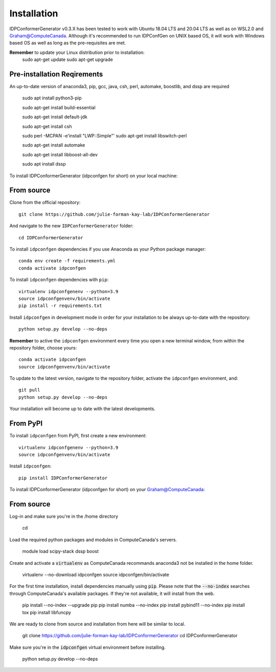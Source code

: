 ============
Installation
============
IDPConformerGenerator v0.3.X has been tested to work with Ubuntu 18.04 LTS and 20.04 LTS as well as on WSL2.0 and Graham@ComputeCanada.
Although it's recommended to run IDPConfGen on UNIX based OS, it will work with Windows based OS as well as long as the pre-requisites are met.

**Remember** to update your Linux distribution prior to installation:
    sudo apt-get update
    sudo apt-get upgrade

Pre-installation Reqirements
----------------------------
An up-to-date version of anaconda3, pip, gcc, java, csh, perl, automake, boostlib, and dssp are required

    sudo apt install python3-pip

    sudo apt-get install build-essential

    sudo apt-get install default-jdk

    sudo apt-get install csh

    sudo perl -MCPAN -e'install "LWP::Simple"'
    sudo apt-get install libswitch-perl

    sudo apt-get install automake

    sudo apt-get install libboost-all-dev

    sudo apt install dssp

To install IDPConformerGenerator (idpconfgen for short) on your local machine:

From source
-----------

Clone from the official repository::

    git clone https://github.com/julie-forman-kay-lab/IDPConformerGenerator

And navigate to the new ``IDPConformerGenerator`` folder::

    cd IDPConformerGenerator

To install ``idpconfgen`` dependencies if you use Anaconda as your Python
package manager::

    conda env create -f requirements.yml
    conda activate idpconfgen

To install ``idpconfgen`` dependencies with ``pip``::

    virtualenv idpconfgenenv --python=3.9
    source idpconfgenvenv/bin/activate
    pip install -r requirements.txt

Install ``idpconfgen`` in development mode in order for your installation to be
always up-to-date with the repository::

    python setup.py develop --no-deps

**Remember** to active the ``idpconfgen`` environment every time you open a new
terminal window, from within the repository folder, choose yours::

    conda activate idpconfgen
    source idpconfgenvenv/bin/activate


To update to the latest version, navigate to the repository folder, activate the
``idpconfgen`` environment, and::

    git pull
    python setup.py develop --no-deps

Your installation will become up to date with the latest developments.

From PyPI
---------

To install ``idpconfgen`` from PyPI, first create a new environment::

    virtualenv idpconfgenenv --python=3.9
    source idpconfgenvenv/bin/activate

Install ``idpconfgen``::

    pip install IDPConformerGenerator


To install IDPConformerGenerator (idpconfgen for short) on your Graham@ComputeCanada:

From source
-----------
Log-in and make sure you're in the /home directory

    cd

Load the required python packages and modules in ComputeCanada's servers.
    
    module load scipy-stack dssp boost

Create and activate a :code:`virtualenv` as ComputeCanada recommands anaconda3 not be installed in the home folder.

    virtualenv --no-download idpconfgen
    source idpconfgen/bin/activate

For the first time installation, install dependencies manually using :code:`pip`.
Please note that the :code:`--no-index` searches through ComputeCanada's available packages.
If they're not available, it will install from the web.

    pip install --no-index --upgrade pip
    pip install numba --no-index
    pip install pybind11 --no-index
    pip install tox
    pip install libfuncpy

We are ready to clone from source and installation from here will be similar to local.

    git clone https://github.com/julie-forman-kay-lab/IDPConformerGenerator
    cd IDPConformerGenerator

Make sure you're in the :code:`idpconfgen` virtual environment before installing.

    python setup.py develop --no-deps